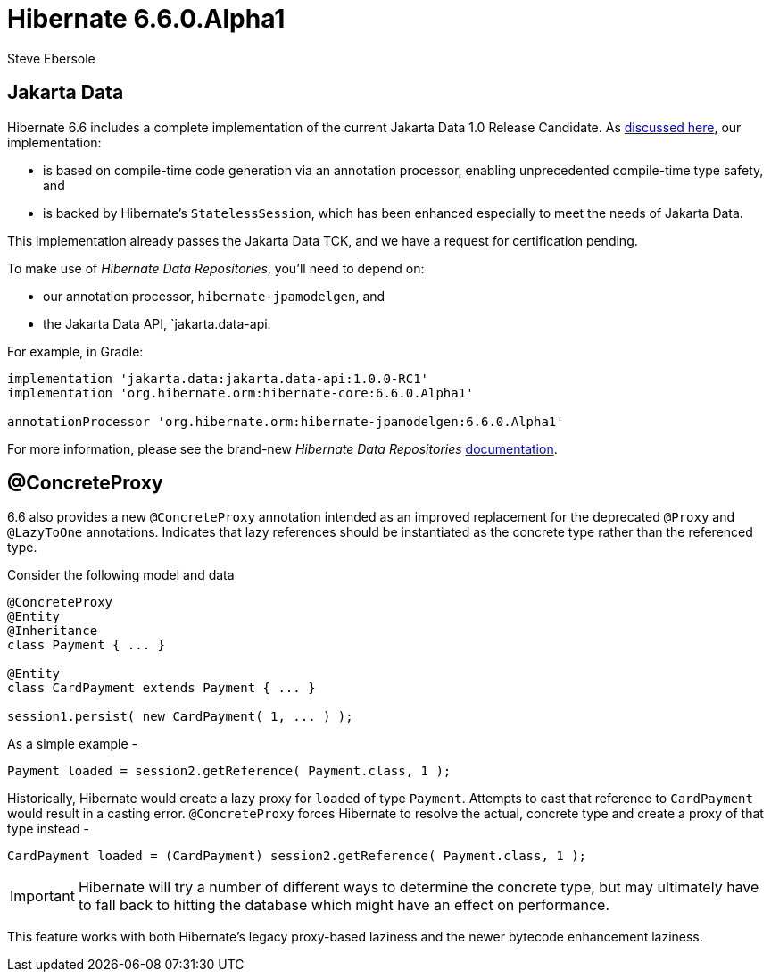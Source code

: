 = Hibernate 6.6.0.Alpha1
Steve Ebersole
:awestruct-tags: ["Hibernate ORM", "Releases"]
:awestruct-layout: blog-post

:family: 6.6

:docs-url: https://docs.jboss.org/hibernate/orm/{family}
:javadocs-url: {docs-url}/javadocs
:migration-guide-url: {docs-url}/migration-guide/migration-guide.html
:intro-guide-url: {docs-url}/introduction/html_single/Hibernate_Introduction.html
:user-guide-url: {docs-url}/userguide/html_single/Hibernate_User_Guide.html
:ql-guide-url: {docs-url}/querylanguage/html_single/Hibernate_Query_Language.html

[[jakarta-data]]
== Jakarta Data

Hibernate 6.6 includes a complete implementation of the current Jakarta Data 1.0 Release Candidate. As https://in.relation.to/2024/04/18/jakarta-data-1/[discussed here], our implementation:

- is based on compile-time code generation via an annotation processor, enabling unprecedented compile-time type safety, and
- is backed by Hibernate's `StatelessSession`, which has been enhanced especially to meet the needs of Jakarta Data.

This implementation already passes the Jakarta Data TCK, and we have a request for certification pending.

To make use of _Hibernate Data Repositories_, you'll need to depend on:

- our annotation processor, `hibernate-jpamodelgen`, and
- the Jakarta Data API, `jakarta.data-api.

For example, in Gradle:

[source,groovy]
----
implementation 'jakarta.data:jakarta.data-api:1.0.0-RC1'
implementation 'org.hibernate.orm:hibernate-core:6.6.0.Alpha1'

annotationProcessor 'org.hibernate.orm:hibernate-jpamodelgen:6.6.0.Alpha1'
----

For more information, please see the brand-new _Hibernate Data Repositories_ link:{docs-url}/repositories/html_single/Hibernate_Data_Repositories.html[documentation].


[[concrete-proxy]]
== @ConcreteProxy

6.6 also provides a new `@ConcreteProxy` annotation intended as an improved replacement for the deprecated `@Proxy` and `@LazyToOne` annotations.  Indicates that lazy references should be instantiated as the concrete type rather than the referenced type.

Consider the following model and data

[source,java]
----
@ConcreteProxy
@Entity
@Inheritance
class Payment { ... }

@Entity
class CardPayment extends Payment { ... }

session1.persist( new CardPayment( 1, ... ) );
----


As a simple example -

[source,java]
----
Payment loaded = session2.getReference( Payment.class, 1 );
----

Historically, Hibernate would create a lazy proxy for `loaded` of type `Payment`.  Attempts to cast that reference to `CardPayment` would result in a casting error.  `@ConcreteProxy` forces Hibernate to resolve the actual, concrete type and create a proxy of that type instead -

[source,java]
----
CardPayment loaded = (CardPayment) session2.getReference( Payment.class, 1 );
----

IMPORTANT: Hibernate will try a number of different ways to determine the concrete type, but may ultimately have to fall back to hitting the database which might have an effect on performance.

This feature works with both Hibernate's legacy proxy-based laziness and the newer bytecode enhancement laziness.
